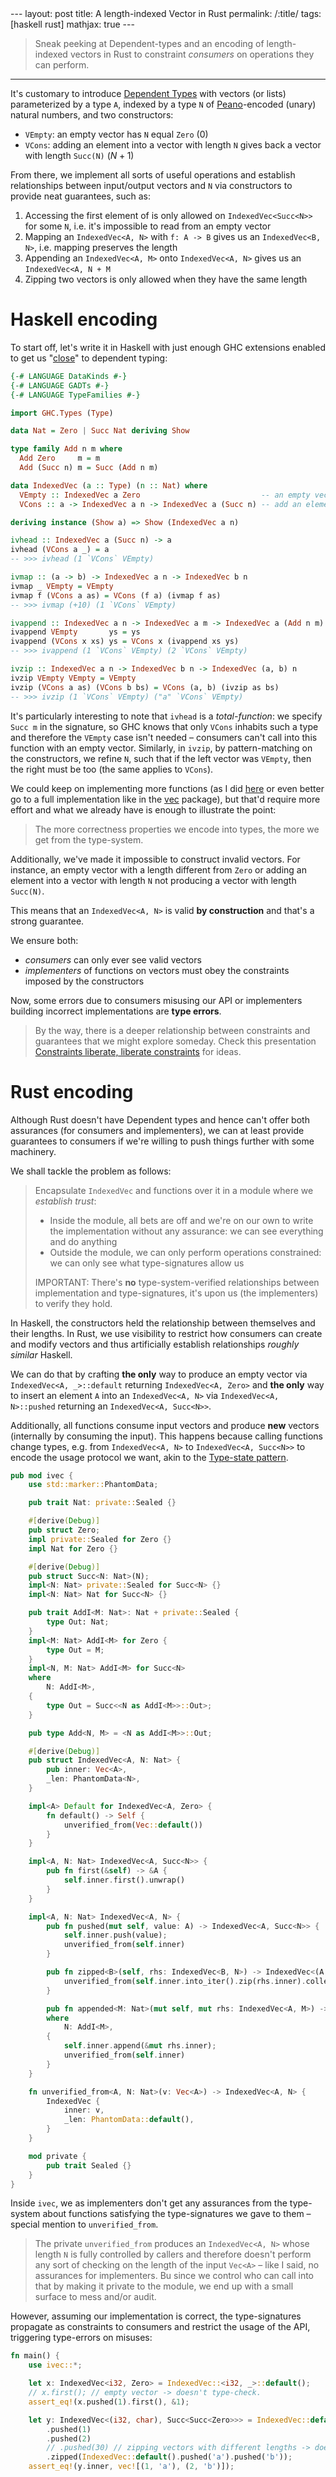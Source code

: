#+begin_export html
---
layout: post
title: A length-indexed Vector in Rust
permalink: /:title/
tags: [haskell rust]
mathjax: true
---
#+end_export

#+begin_quote
Sneak peeking at Dependent-types and an encoding of length-indexed vectors in Rust to constraint /consumers/ on operations they can perform.
#+end_quote
--------------

It's customary to introduce [[https://en.wikipedia.org/wiki/Dependent_type][Dependent Types]] with vectors (or lists) parameterized by a type ~A~, indexed by a type ~N~ of [[https://en.wikipedia.org/wiki/Peano_axioms][Peano]]-encoded (unary) natural numbers, and two constructors:

- ~VEmpty~: an empty vector has ~N~ equal ~Zero~ ($0$)
- ~VCons~: adding an element into a vector with length ~N~ gives back a vector with length ~Succ(N)~ ($N + 1$)

From there, we implement all sorts of useful operations and establish relationships between input/output vectors and ~N~ via constructors to provide neat guarantees, such as:

1. Accessing the first element of is only allowed on ~IndexedVec<Succ<N>>~ for some ~N~, i.e. it's impossible to read from an empty vector
2. Mapping an ~IndexedVec<A, N>~ with ~f: A -> B~ gives us an ~IndexedVec<B, N>~, i.e. mapping preserves the length
3. Appending an ~IndexedVec<A, M>~ onto ~IndexedVec<A, N>~ gives us an ~IndexedVec<A, N + M~
4. Zipping two vectors is only allowed when they have the same length

* Haskell encoding

To start off, let's write it in Haskell with just enough GHC extensions enabled to get us "[[https://wiki.haskell.org/Dependent_type][close]]" to dependent typing:

#+begin_src haskell :tangle main.hs
{-# LANGUAGE DataKinds #-}
{-# LANGUAGE GADTs #-}
{-# LANGUAGE TypeFamilies #-}

import GHC.Types (Type)

data Nat = Zero | Succ Nat deriving Show

type family Add n m where
  Add Zero     m = m
  Add (Succ n) m = Succ (Add n m)

data IndexedVec (a :: Type) (n :: Nat) where
  VEmpty :: IndexedVec a Zero                           -- an empty vector has length 0
  VCons :: a -> IndexedVec a n -> IndexedVec a (Succ n) -- add an element to vector increments its length

deriving instance (Show a) => Show (IndexedVec a n)
#+end_src

#+RESULTS:
With this encoding, we can implement typical functions over vectors, e.g.:

#+begin_src haskell :tangle main.hs
ivhead :: IndexedVec a (Succ n) -> a
ivhead (VCons a _) = a
-- >>> ivhead (1 `VCons` VEmpty)

ivmap :: (a -> b) -> IndexedVec a n -> IndexedVec b n
ivmap _ VEmpty = VEmpty
ivmap f (VCons a as) = VCons (f a) (ivmap f as)
-- >>> ivmap (+10) (1 `VCons` VEmpty)

ivappend :: IndexedVec a n -> IndexedVec a m -> IndexedVec a (Add n m)
ivappend VEmpty       ys = ys
ivappend (VCons x xs) ys = VCons x (ivappend xs ys)
-- >>> ivappend (1 `VCons` VEmpty) (2 `VCons` VEmpty)

ivzip :: IndexedVec a n -> IndexedVec b n -> IndexedVec (a, b) n
ivzip VEmpty VEmpty = VEmpty
ivzip (VCons a as) (VCons b bs) = VCons (a, b) (ivzip as bs)
-- >>> ivzip (1 `VCons` VEmpty) ("a" `VCons` VEmpty)
#+end_src

#+RESULTS:

It's particularly interesting to note that ~ivhead~ is a /total-function/: we specify ~Succ m~ in the signature, so GHC knows that only ~VCons~ inhabits such a type and therefore the ~VEmpty~ case isn't needed -- consumers can't call into this function with an empty vector. Similarly, in ~ivzip~, by pattern-matching on the constructors, we refine ~N~, such that if the left vector was ~VEmpty~, then the right must be too (the same applies to ~VCons~).

We could keep on implementing more functions (as I did [[https://github.com/rvarago/playground/blob/main/haskell/Vec/Main.hs][here]] or even better go to a full implementation like in the [[https://hackage.haskell.org/package/vec][vec]] package), but that'd require more effort and what we already have is enough to illustrate the point:

#+begin_quote
The more correctness properties we encode into types, the more we get from the type-system.
#+end_quote

Additionally, we've made it impossible to construct invalid vectors. For instance, an empty vector with a length different from ~Zero~ or adding an element into a vector with length ~N~ not producing a vector with length ~Succ(N)~.

This means that an ~IndexedVec<A, N>~ is valid *by construction* and that's a strong guarantee.

We ensure both:
- /consumers/ can only ever see valid vectors
- /implementers/ of functions on vectors must obey the constraints imposed by the constructors

Now, some errors due to consumers misusing our API or implementers building incorrect implementations are *type errors*.

#+begin_quote
By the way, there is a deeper relationship between constraints and guarantees that we might explore someday. Check this presentation [[https://www.youtube.com/watch?v=GqmsQeSzMdw][Constraints liberate, liberate constraints]] for ideas.
#+end_quote

* Rust encoding

Although Rust doesn't have Dependent types and hence can't offer both assurances (for consumers and implementers), we can at least provide guarantees to consumers if we're willing to push things further with some machinery.

We shall tackle the problem as follows:

#+begin_quote
Encapsulate ~IndexedVec~ and functions over it in a module where we /establish trust/:

- Inside the module, all bets are off and we're on our own to write the implementation without any assurance: we can see everything and do anything
- Outside the module, we can only perform operations constrained: we can only see what type-signatures allow us

IMPORTANT: There's *no* type-system-verified relationships between implementation and type-signatures, it's upon us (the implementers) to verify they hold.
#+end_quote

In Haskell, the constructors held the relationship between themselves and their lengths. In Rust, we use visibility to restrict how consumers can create and modify vectors and thus artificially establish relationships /roughly similar/ Haskell.

We can do that by crafting *the only* way to produce an empty vector via ~IndexedVec<A, _>::default~ returning ~IndexedVec<A, Zero>~ and *the only* way to insert an element ~A~ into an ~IndexedVec<A, N>~ via ~IndexedVec<A, N>::pushed~ returning an ~IndexedVec<A, Succ<N>>~.

Additionally, all functions consume input vectors and produce *new* vectors (internally by consuming the input). This happens because calling functions change types, e.g. from ~IndexedVec<A, N>~ to ~IndexedVec<A, Succ<N>>~ to encode the usage protocol we want, akin to the [[https://docs.rust-embedded.org/book/static-guarantees/typestate-programming.html][Type-state pattern]].

#+begin_src rust :tangle main.rs
pub mod ivec {
    use std::marker::PhantomData;

    pub trait Nat: private::Sealed {}

    #[derive(Debug)]
    pub struct Zero;
    impl private::Sealed for Zero {}
    impl Nat for Zero {}

    #[derive(Debug)]
    pub struct Succ<N: Nat>(N);
    impl<N: Nat> private::Sealed for Succ<N> {}
    impl<N: Nat> Nat for Succ<N> {}

    pub trait AddI<M: Nat>: Nat + private::Sealed {
        type Out: Nat;
    }
    impl<M: Nat> AddI<M> for Zero {
        type Out = M;
    }
    impl<N, M: Nat> AddI<M> for Succ<N>
    where
        N: AddI<M>,
    {
        type Out = Succ<<N as AddI<M>>::Out>;
    }

    pub type Add<N, M> = <N as AddI<M>>::Out;

    #[derive(Debug)]
    pub struct IndexedVec<A, N: Nat> {
        pub inner: Vec<A>,
        _len: PhantomData<N>,
    }

    impl<A> Default for IndexedVec<A, Zero> {
        fn default() -> Self {
            unverified_from(Vec::default())
        }
    }

    impl<A, N: Nat> IndexedVec<A, Succ<N>> {
        pub fn first(&self) -> &A {
            self.inner.first().unwrap()
        }
    }

    impl<A, N: Nat> IndexedVec<A, N> {
        pub fn pushed(mut self, value: A) -> IndexedVec<A, Succ<N>> {
            self.inner.push(value);
            unverified_from(self.inner)
        }

        pub fn zipped<B>(self, rhs: IndexedVec<B, N>) -> IndexedVec<(A, B), N> {
            unverified_from(self.inner.into_iter().zip(rhs.inner).collect())
        }

        pub fn appended<M: Nat>(mut self, mut rhs: IndexedVec<A, M>) -> IndexedVec<A, Add<N, M>>
        where
            N: AddI<M>,
        {
            self.inner.append(&mut rhs.inner);
            unverified_from(self.inner)
        }
    }

    fn unverified_from<A, N: Nat>(v: Vec<A>) -> IndexedVec<A, N> {
        IndexedVec {
            inner: v,
            _len: PhantomData::default(),
        }
    }

    mod private {
        pub trait Sealed {}
    }
}
#+end_src

Inside ~ivec~, we as implementers don't get any assurances from the type-system about functions satisfying the type-signatures we gave to them -- special mention to ~unverified_from~.

#+begin_quote
The private ~unverified_from~ produces an ~IndexedVec<A, N>~ whose length ~N~ is fully controlled by callers and therefore doesn't perform any sort of checking on the length of the input ~Vec<A>~ -- like I said, no assurances for implementers. Bu since we control who can call into that by making it private to the module, we end up with a small surface to mess and/or audit.
#+end_quote

However, assuming our implementation is correct, the type-signatures propagate as constraints to consumers and restrict the usage of the API, triggering type-errors on misuses:

#+begin_src rust :main yes :tangle main.rs
fn main() {
    use ivec::*;

    let x: IndexedVec<i32, Zero> = IndexedVec::<i32, _>::default();
    // x.first(); // empty vector -> doesn't type-check.
    assert_eq!(x.pushed(1).first(), &1);

    let y: IndexedVec<(i32, char), Succ<Succ<Zero>>> = IndexedVec::default()
        .pushed(1)
        .pushed(2)
        // .pushed(30) // zipping vectors with different lengths -> doesn't type-check.
        .zipped(IndexedVec::default().pushed('a').pushed('b'));
    assert_eq!(y.inner, vec![(1, 'a'), (2, 'b')]);

    let z: IndexedVec<i32, Succ<Succ<Succ<Succ<Zero>>>>> = IndexedVec::default()
        .pushed(1)
        .pushed(2)
        .appended(IndexedVec::default().pushed(3).pushed(4));
    assert_eq!(z.inner, vec![1, 2, 3, 4]);
}
#+end_src

* Conclusion

We've seen how Dependent-typing extends the capabilities of a type-checker to statically verify correctness properties and how we can reap some benefits in Haskell (really, GHC with a couple of extensions) and then we've built an encoding in Rust (by the way, perhaps we could simplify it with [[https://github.com/rust-lang/rust/issues/76560][generic expressions in cont-context]]?).

For simplicity, we've implemented only a few functions and they should be enough to back up the main point:

#+begin_quote
We can express (some) properties as types and let the type-checker verifies them.
#+end_quote

There are limits in terms of the capabilities of the type system and the overall usability of the resulting APIs. This is likely a trade-off between several factors at play, so it's up to us to decide when and how this is appropriate.

/Anyway, to be fair, this was more of an excuse for me to play with Rust (shh! that's a secret)./
